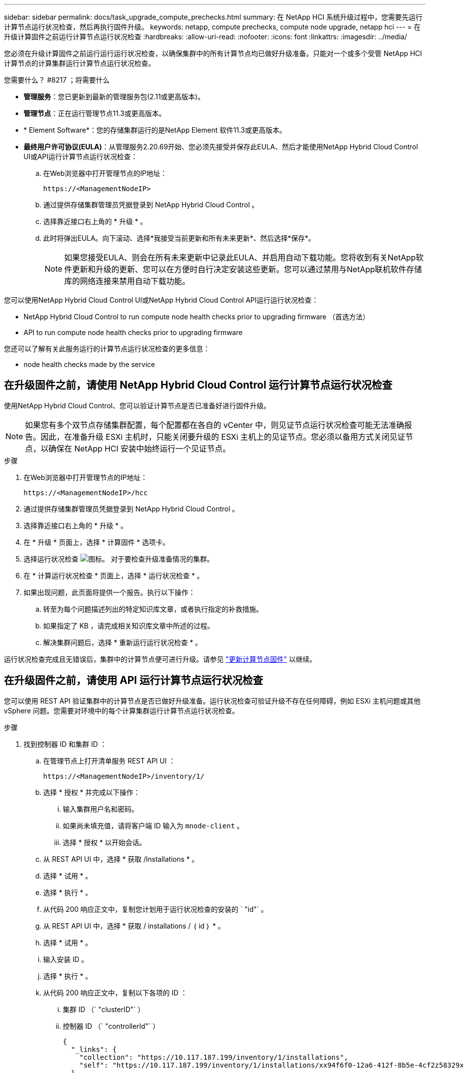 ---
sidebar: sidebar 
permalink: docs/task_upgrade_compute_prechecks.html 
summary: 在 NetApp HCI 系统升级过程中，您需要先运行计算节点运行状况检查，然后再执行固件升级。 
keywords: netapp, compute prechecks, compute node upgrade, netapp hci 
---
= 在升级计算固件之前运行计算节点运行状况检查
:hardbreaks:
:allow-uri-read: 
:nofooter: 
:icons: font
:linkattrs: 
:imagesdir: ../media/


[role="lead"]
您必须在升级计算固件之前运行运行运行状况检查，以确保集群中的所有计算节点均已做好升级准备。只能对一个或多个受管 NetApp HCI 计算节点的计算集群运行计算节点运行状况检查。

.您需要什么？ #8217 ；将需要什么
* *管理服务*：您已更新到最新的管理服务包(2.11或更高版本)。
* *管理节点*：正在运行管理节点11.3或更高版本。
* * Element Software*：您的存储集群运行的是NetApp Element 软件11.3或更高版本。
* *最终用户许可协议(EULA)*：从管理服务2.20.69开始、您必须先接受并保存此EULA、然后才能使用NetApp Hybrid Cloud Control UI或API运行计算节点运行状况检查：
+
.. 在Web浏览器中打开管理节点的IP地址：
+
[listing]
----
https://<ManagementNodeIP>
----
.. 通过提供存储集群管理员凭据登录到 NetApp Hybrid Cloud Control 。
.. 选择靠近接口右上角的 * 升级 * 。
.. 此时将弹出EULA。向下滚动、选择*我接受当前更新和所有未来更新*、然后选择*保存*。
+

NOTE: 如果您接受EULA、则会在所有未来更新中记录此EULA、并启用自动下载功能。您将收到有关NetApp软件更新和升级的更新、您可以在方便时自行决定安装这些更新。您可以通过禁用与NetApp联机软件存储库的网络连接来禁用自动下载功能。





您可以使用NetApp Hybrid Cloud Control UI或NetApp Hybrid Cloud Control API运行运行状况检查：

*  NetApp Hybrid Cloud Control to run compute node health checks prior to upgrading firmware （首选方法）
*  API to run compute node health checks prior to upgrading firmware


您还可以了解有关此服务运行的计算节点运行状况检查的更多信息：

*  node health checks made by the service




== 在升级固件之前，请使用 NetApp Hybrid Cloud Control 运行计算节点运行状况检查

使用NetApp Hybrid Cloud Control、您可以验证计算节点是否已准备好进行固件升级。


NOTE: 如果您有多个双节点存储集群配置，每个配置都在各自的 vCenter 中，则见证节点运行状况检查可能无法准确报告。因此，在准备升级 ESXi 主机时，只能关闭要升级的 ESXi 主机上的见证节点。您必须以备用方式关闭见证节点，以确保在 NetApp HCI 安装中始终运行一个见证节点。

.步骤
. 在Web浏览器中打开管理节点的IP地址：
+
[listing]
----
https://<ManagementNodeIP>/hcc
----
. 通过提供存储集群管理员凭据登录到 NetApp Hybrid Cloud Control 。
. 选择靠近接口右上角的 * 升级 * 。
. 在 * 升级 * 页面上，选择 * 计算固件 * 选项卡。
. 选择运行状况检查 image:hcc_healthcheck_icon.png["图标。"] 对于要检查升级准备情况的集群。
. 在 * 计算运行状况检查 * 页面上，选择 * 运行状况检查 * 。
. 如果出现问题，此页面将提供一个报告。执行以下操作：
+
.. 转至为每个问题描述列出的特定知识库文章，或者执行指定的补救措施。
.. 如果指定了 KB ，请完成相关知识库文章中所述的过程。
.. 解决集群问题后，选择 * 重新运行运行状况检查 * 。




运行状况检查完成且无错误后，集群中的计算节点便可进行升级。请参见 link:task_hcc_upgrade_compute_node_firmware.html["更新计算节点固件"] 以继续。



== 在升级固件之前，请使用 API 运行计算节点运行状况检查

您可以使用 REST API 验证集群中的计算节点是否已做好升级准备。运行状况检查可验证升级不存在任何障碍，例如 ESXi 主机问题或其他 vSphere 问题。您需要对环境中的每个计算集群运行计算节点运行状况检查。

.步骤
. 找到控制器 ID 和集群 ID ：
+
.. 在管理节点上打开清单服务 REST API UI ：
+
[listing]
----
https://<ManagementNodeIP>/inventory/1/
----
.. 选择 * 授权 * 并完成以下操作：
+
... 输入集群用户名和密码。
... 如果尚未填充值，请将客户端 ID 输入为 `mnode-client` 。
... 选择 * 授权 * 以开始会话。


.. 从 REST API UI 中，选择 * 获取​ /Installations * 。
.. 选择 * 试用 * 。
.. 选择 * 执行 * 。
.. 从代码 200 响应正文中，复制您计划用于运行状况检查的安装的 ` "id"` 。
.. 从 REST API UI 中，选择 * 获取​ / installations​ / ｛ id ｝ * 。
.. 选择 * 试用 * 。
.. 输入安装 ID 。
.. 选择 * 执行 * 。
.. 从代码 200 响应正文中，复制以下各项的 ID ：
+
... 集群 ID （` "clusterID"` ）
... 控制器 ID （` "controllerId"` ）
+
[listing]
----
{
  "_links": {
    "collection": "https://10.117.187.199/inventory/1/installations",
    "self": "https://10.117.187.199/inventory/1/installations/xx94f6f0-12a6-412f-8b5e-4cf2z58329x0"
  },
  "compute": {
    "errors": [],
    "inventory": {
      "clusters": [
        {
          "clusterId": "domain-1",
          "controllerId": "abc12c3a-aa87-4e33-9f94-xx588c2cdcf6",
          "datacenterName": "NetApp-HCI-Datacenter-01",
          "installationId": "xx94f6f0-12a6-412f-8b5e-4cf2z58329x0",
          "installationName": "test-nde-mnode",
          "inventoryType": "managed",
          "name": "NetApp-HCI-Cluster-01",
          "summary": {
            "nodeCount": 2,
            "virtualMachineCount": 2
          }
        }
      ],
----




. 对集群中的计算节点运行状况检查：
+
.. 在管理节点上打开计算服务 REST API UI ：
+
[listing]
----
https://<ManagementNodeIP>/vcenter/1/
----
.. 选择 * 授权 * 并完成以下操作：
+
... 输入集群用户名和密码。
... 如果尚未填充值，请将客户端 ID 输入为 `mnode-client` 。
... 选择 * 授权 * 以开始会话。


.. 选择 * 发布 / compute​ / ｛ controller_ID ｝​ /health-checks* 。
.. 选择 * 试用 * 。
.. 在 * 控制器 ID * 参数字段中输入您从上一步复制的 ` "controllerId"` 。
.. 在有效负载中，输入您从上一步复制的 ` clusterid"` 值作为 ` "cluster"` 值，然后删除 ` "nodes"` 参数。
+
[listing]
----
{
  "cluster": "domain-1"
}
----
.. 选择 * 执行 * 可对集群运行状况检查。
+
代码 200 响应会提供一个 ` "resourcesLink"` URL ，并附加任务 ID ，用于确认运行状况检查结果。

+
[listing]
----
{
  "resourceLink": "https://10.117.150.84/vcenter/1/compute/tasks/[This is the task ID for health check task results]",
  "serviceName": "vcenter-v2-svc",
  "taskId": "ab12c345-06f7-42d7-b87c-7x64x56x321x",
  "taskName": "VCenter service health checks"
}
----
.. 复制 ` "resource"` URL 的任务 ID 部分以验证任务结果。


. 验证运行状况检查的结果：
+
.. 返回到管理节点上的计算服务 REST API UI ：
+
[listing]
----
https://<ManagementNodeIP>/vcenter/1/
----
.. 选择 * 获取 compute​ 任务 / ｛ task_id ｝ * 。
.. 选择 * 试用 * 。
.. 在 `task_id` 参数字段中，输入 * post /t compute​ /｛ controller_ID ｝​ /health-checks* code 200 响应中 ` "resource"` URL 的任务 ID 部分。
.. 选择 * 执行 * 。
.. 如果返回的 `s状态` 指示计算节点运行状况存在问题，请执行以下操作：
+
... 转至为每个问题描述列出的特定知识库文章（`KbLink` ）或执行指定的补救措施。
... 如果指定了 KB ，请完成相关知识库文章中所述的过程。
... 解决集群问题后，请再次运行 * 发布 /v compute​ / ｛ controller_ID ｝​ /health-checks* （请参见步骤 2 ）。






如果运行状况检查已完成且没有问题，响应代码 200 表示结果成功。



== 服务执行的计算节点运行状况检查

计算运行状况检查、无论是通过NetApp Hybrid Cloud Control还是API方法执行、都要对每个节点执行以下检查。根据您的环境，可能会跳过其中一些检查。您应在解决检测到的任何问题后重新运行运行运行运行状况检查。

|===
| 检查问题描述 | 节点 / 集群 | 需要执行的操作才能解决 | 有关操作步骤的知识库文章 


| DRS 是否已启用且完全自动化？ | 集群 | 打开 DRS 并确保其完全自动化。 | link:https://kb.netapp.com/Advice_and_Troubleshooting/Data_Storage_Software/Virtual_Storage_Console_for_VMware_vSphere/How_to_enable_DRS_in_vSphere["请参见此知识库文章"^]。注意：如果您拥有标准许可，请将 ESXi 主机置于维护模式并忽略此运行状况检查失败警告。 


| 是否已在 vSphere 中禁用 DPM ？ | 集群 | 关闭分布式电源管理。 | link:https://kb.netapp.com/Advice_and_Troubleshooting/Data_Storage_Software/Element_Plug-in_for_vCenter_server/How_to_disable_DPM_in_VMware_vCenter["请参见此知识库文章"^]。 


| 是否已在 vSphere 中禁用 HA 允许控制？ | 集群 | 关闭 HA 允许控制。 | link:https://kb.netapp.com/Advice_and_Troubleshooting/Hybrid_Cloud_Infrastructure/NetApp_HCI/How_to_control_enable_HA_admission_in_vSphere["请参见此知识库文章"^]。 


| 是否为集群中主机上的虚拟机启用了 FT ？ | Node | 在任何受影响的虚拟机上暂停容错。 | link:https://kb.netapp.com/Advice_and_Troubleshooting/Hybrid_Cloud_Infrastructure/NetApp_HCI/How_to_suspend_fault_tolerance_on_virtual_machines_in_a_vSphere_cluster["请参见此知识库文章"^]。 


| vCenter 中是否存在集群的严重警报？ | 集群 | 启动 vSphere 并解决和 / 或确认任何警报，然后再继续。 | 不需要 KB 即可解析问题描述。 


| vCenter 中是否存在通用 / 全局信息警报？ | 集群 | 启动 vSphere 并解决和 / 或确认任何警报，然后再继续。 | 不需要 KB 即可解析问题描述。 


| 管理服务是否为最新？ | HCI 系统 | 在执行升级或运行升级前运行状况检查之前，您必须更新管理服务。 | 不需要 KB 即可解析问题描述。请参见 link:task_hcc_update_management_services.html["本文"] 有关详细信息 ... 


| vSphere 中的当前 ESXi 节点是否存在错误？ | Node | 启动 vSphere 并解决和 / 或确认任何警报，然后再继续。 | 不需要 KB 即可解析问题描述。 


| 虚拟介质是否已挂载到集群中主机上的虚拟机？ | Node | 从 VM 卸载所有虚拟介质磁盘（ CD/DVD / 软盘）。 | 不需要 KB 即可解析问题描述。 


| BMC 版本是否为支持 Redfish 的最低要求版本？ | Node | 手动更新 BMC 固件。 | 不需要 KB 即可解析问题描述。 


| ESXi 主机是否已启动且正在运行？ | Node | 启动 ESXi 主机。 | 不需要 KB 即可解析问题描述。 


| 是否有任何虚拟机驻留在本地 ESXi 存储上？ | 节点 /VM | 删除或迁移连接到虚拟机的本地存储。 | 不需要 KB 即可解析问题描述。 


| BMC 是否已启动且正在运行？ | Node | 启动 BMC 并确保其已连接到此管理节点可以访问的网络。 | 不需要 KB 即可解析问题描述。 


| 是否有可用的配对 ESXi 主机？ | Node | 使集群中的一个或多个 ESXi 主机可用于迁移虚拟机（不处于维护模式）。 | 不需要 KB 即可解析问题描述。 


| 是否可以通过 IPMI 协议与 BMC 连接？ | Node | 在基板管理控制器（ BMC ）上启用 IPMI 协议。 | 不需要 KB 即可解析问题描述。 


| ESXi 主机是否已正确映射到硬件主机（ BMC ）？ | Node | ESXi 主机未正确映射到基板管理控制器（ BMC ）。更正 ESXi 主机和硬件主机之间的映射。 | 不需要 KB 即可解析问题描述。请参见 link:task_hcc_edit_bmc_info.html["本文"] 有关详细信息 ... 


| 集群中见证节点的状态是什么？已确定的见证节点均未启动且正在运行。 | Node | 见证节点未在备用 ESXi 主机上运行。打开备用 ESXi 主机上的见证节点，然后重新运行运行运行状况检查。* HCI 安装中必须始终运行一个见证节点 * 。 | https://kb.netapp.com/Advice_and_Troubleshooting/Hybrid_Cloud_Infrastructure/NetApp_HCI/How_to_resolve_witness_node_issues_prior_to_upgrading_compute_nodes["请参见此知识库文章"^] 


| 集群中见证节点的状态是什么？此见证节点已启动且正在此 ESXi 主机上运行，并且备用见证节点未启动且未运行。 | Node | 见证节点未在备用 ESXi 主机上运行。打开备用 ESXi 主机上的见证节点。准备好升级此 ESXi 主机后，关闭此 ESXi 主机上运行的见证节点，然后重新运行运行运行状况检查。* HCI 安装中必须始终运行一个见证节点 * 。 | https://kb.netapp.com/Advice_and_Troubleshooting/Hybrid_Cloud_Infrastructure/NetApp_HCI/How_to_resolve_witness_node_issues_prior_to_upgrading_compute_nodes["请参见此知识库文章"^] 


| 集群中见证节点的状态是什么？见证节点已启动且正在此 ESXi 主机上运行，备用节点已启动，但正在同一 ESXi 主机上运行。 | Node | 这两个见证节点均在此 ESXi 主机上运行。将一个见证节点重新定位到备用 ESXi 主机。准备好升级此 ESXi 主机后，关闭此 ESXi 主机上剩余的见证节点，然后重新运行运行运行状况检查。* HCI 安装中必须始终运行一个见证节点 * 。 | https://kb.netapp.com/Advice_and_Troubleshooting/Hybrid_Cloud_Infrastructure/NetApp_HCI/How_to_resolve_witness_node_issues_prior_to_upgrading_compute_nodes["请参见此知识库文章"^] 


| 集群中见证节点的状态是什么？见证节点已启动且正在此 ESXi 主机上运行，备用见证节点已启动且正在另一个 ESXi 主机上运行。 | Node | 此 ESXi 主机上正在本地运行见证节点。准备好升级此 ESXi 主机后，请仅关闭此 ESXi 主机上的见证节点，然后重新运行运行运行状况检查。* HCI 安装中必须始终运行一个见证节点 * 。 | https://kb.netapp.com/Advice_and_Troubleshooting/Hybrid_Cloud_Infrastructure/NetApp_HCI/How_to_resolve_witness_node_issues_prior_to_upgrading_compute_nodes["请参见此知识库文章"^] 
|===
[discrete]
== 了解更多信息

* https://docs.netapp.com/us-en/vcp/index.html["适用于 vCenter Server 的 NetApp Element 插件"^]
* https://www.netapp.com/hybrid-cloud/hci-documentation/["NetApp HCI 资源页面"^]

